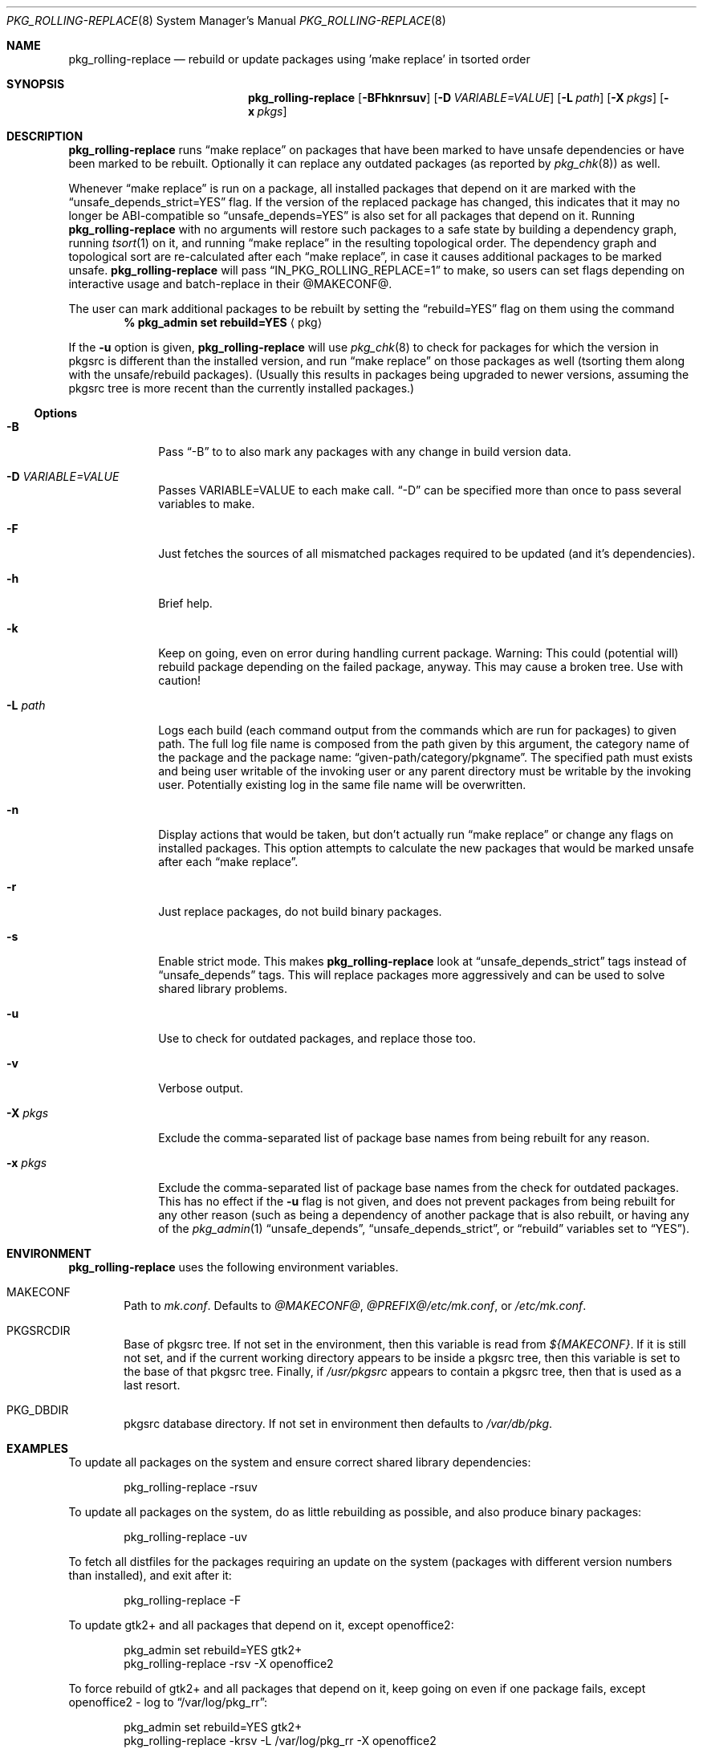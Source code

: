 .\" $NetBSD: pkg_rolling-replace.8,v 1.20 2015/02/12 08:22:16 abs Exp $
.Dd February 1, 2010
.Dt PKG_ROLLING-REPLACE 8
.Os
.Sh NAME
.Nm pkg_rolling-replace
.Nd rebuild or update packages using 'make replace' in tsorted order
.Sh SYNOPSIS
.Nm
.Op Fl BFhknrsuv
.Op Fl D Ar VARIABLE=VALUE
.Op Fl L Ar path
.Op Fl X Ar pkgs
.Op Fl x Ar pkgs
.Sh DESCRIPTION
.Nm
runs
.Dq make replace
on packages that have been marked to have unsafe dependencies or have
been marked to be rebuilt.
Optionally it can replace any outdated packages (as reported by
.Xr pkg_chk 8 )
as well.
.Pp
Whenever
.Dq make replace
is run on a package, all installed packages
that depend on it are marked with the
.Dq unsafe_depends_strict=YES
flag.
If the version of the replaced package has changed, this indicates
that it may no longer be ABI-compatible so
.Dq unsafe_depends=YES
is also set for all packages that depend on it.
Running
.Nm
with no arguments will restore such packages to a safe state by
building a dependency graph, running
.Xr tsort 1
on it, and running
.Dq make replace
in the resulting topological order.
The dependency graph and topological sort are re-calculated after each
.Dq make replace ,
in case it causes additional packages to be marked unsafe.
.Nm
will pass
.Dq IN_PKG_ROLLING_REPLACE=1
to make, so users can set flags depending on interactive usage and
batch-replace in their @MAKECONF@.
.Pp
The user can mark additional packages to be rebuilt by setting the
.Dq rebuild=YES
flag on them using the command
.Dl % pkg_admin set rebuild=YES Aq pkg
.Pp
If the
.Fl u
option is given,
.Nm
will use
.Xr pkg_chk 8
to check for packages for which the version in pkgsrc is different
than the installed version, and run
.Dq make replace
on those packages as well (tsorting them along with the unsafe/rebuild
packages).
(Usually this results in packages being upgraded to newer versions,
assuming the pkgsrc tree is more recent than the currently installed
packages.)
.Ss Options
.Bl -tag -width xxxxxxxx
.It Fl B
Pass
.Dq -B
to
.Xl pkg_chk 8
to also mark any packages with any change in build version data.
.It Fl D Ar VARIABLE=VALUE
Passes VARIABLE=VALUE to each make call.
.Dq -D
can be specified more than once to pass several variables to make.
.It Fl F
Just fetches the sources of all mismatched packages required to be updated
(and it's dependencies).
.It Fl h
Brief help.
.It Fl k
Keep on going, even on error during handling current package.
Warning: This could (potential will) rebuild package depending
on the failed package, anyway.
This may cause a broken tree.
Use with caution!
.It Fl L Ar path
Logs each build (each command output from the commands which are run for
packages) to given path.
The full log file name is composed from the path given by this
argument, the category name of the package and the package name:
.Dq given-path/category/pkgname .
The specified path must exists and being user writable of the invoking
user or any parent directory must be writable by the invoking user.
Potentially existing log in the same file name will be overwritten.
.It Fl n
Display actions that would be taken, but don't actually run
.Dq make replace
or change any flags on installed packages.
This option attempts to calculate the new packages that would be
marked unsafe after each
.Dq make replace .
.It Fl r
Just replace packages, do not build binary packages.
.It Fl s
Enable strict mode.
This makes
.Nm
look at
.Dq unsafe_depends_strict
tags instead of
.Dq unsafe_depends
tags.
This will replace packages more aggressively and can be used to solve
shared library problems.
.It Fl u
Use
.Xl pkg_chk 8
to check for outdated packages, and replace those too.
.It Fl v
Verbose output.
.It Fl X Ar pkgs
Exclude the comma-separated list of package base names
from being rebuilt for any reason.
.It Fl x Ar pkgs
Exclude the comma-separated list of package base names
from the check for outdated packages.
This has no effect if the
.Fl u
flag is not given,
and does not prevent packages from being rebuilt for any other reason
(such as being a dependency of another package that is also rebuilt,
or having any of the
.Xr pkg_admin 1
.Dq unsafe_depends ,
.Dq unsafe_depends_strict ,
or
.Dq rebuild
variables set to
.Dq YES ) .
.El
.Sh ENVIRONMENT
.Nm
uses the following environment variables.
.Bl -tag -width xxxx
.It Ev MAKECONF
Path to
.Pa mk.conf .
Defaults to
.Pa @MAKECONF@ , @PREFIX@/etc/mk.conf ,
or
.Pa /etc/mk.conf .
.It Ev PKGSRCDIR
Base of pkgsrc tree.
If not set in the environment, then this variable is read from
.Pa ${MAKECONF} .
If it is still not set, and if the current working directory
appears to be inside a pkgsrc tree, then this variable
is set to the base of that pkgsrc tree.
Finally, if
.Pa /usr/pkgsrc
appears to contain a pkgsrc tree, then that is used as a last resort.
.It Ev PKG_DBDIR
pkgsrc database directory.
If not set in environment then defaults to
.Pa /var/db/pkg .
.El
.Sh EXAMPLES
To update all packages on the system and ensure correct shared library
dependencies:
.Bd -literal -offset indent
pkg_rolling-replace -rsuv
.Ed
.Pp
To update all packages on the system, do as little rebuilding as possible,
and also produce binary packages:
.Bd -literal -offset indent
pkg_rolling-replace -uv
.Ed
.Pp
To fetch all distfiles for the packages requiring an update on the system
(packages with different version numbers than installed), and exit after it:
.Bd -literal -offset indent
pkg_rolling-replace -F
.Ed
.Pp
To update gtk2+ and all packages that depend on it, except openoffice2:
.Bd -literal -offset indent
pkg_admin set rebuild=YES gtk2+
pkg_rolling-replace -rsv -X openoffice2
.Ed
.Pp
To force rebuild of gtk2+ and all packages that depend on it, keep
going on even if one package fails, except openoffice2 - log to
.Dq /var/log/pkg_rr :
.Bd -literal -offset indent
pkg_admin set rebuild=YES gtk2+
pkg_rolling-replace -krsv -L /var/log/pkg_rr -X openoffice2
.Ed
.Pp
To mark all packages that compiled against X11 as needing rebuild
(used after switching to X11_TYPE=modular):
.Bd -literal -offset indent
cd /var/db/pkg \*[Am]\*[Am] grep "blddep x11-links" */* | cut -d/ -f1 | \\
sort -u | xargs pkg_admin set rebuild=YES
.Ed
.Pp
To compile all packages heavily parallel, use
.Bd -literal -offset indent
pkg_rolling-replace -D MAKE_JOBS=8
.Ed
.Sh AUTHORS
.An -nosplit
.An Nick Goffee
.Aq ngoffee@bbn.com ,
with initial idea and many suggestions from
.An Greg Troxel
.Aq gdt@ir.bbn.com .
The options
.Fl s
and
.Fl r
were added by
.An Tobias Nygren
.Aq tnn@NetBSD.org .
The options
.Fl k ,
.Fl D ,
.Fl F
and
.Fl L
were added by
.An Jens Rehsack
.Aq sno@NetBSD.org .
.Sh BUGS
.Nm
does not run fully automatically when any significant number of
packages need to be replaced.
.Pp
.Nm
does not run fully automatically when the PKGNAME of a package
changes.
